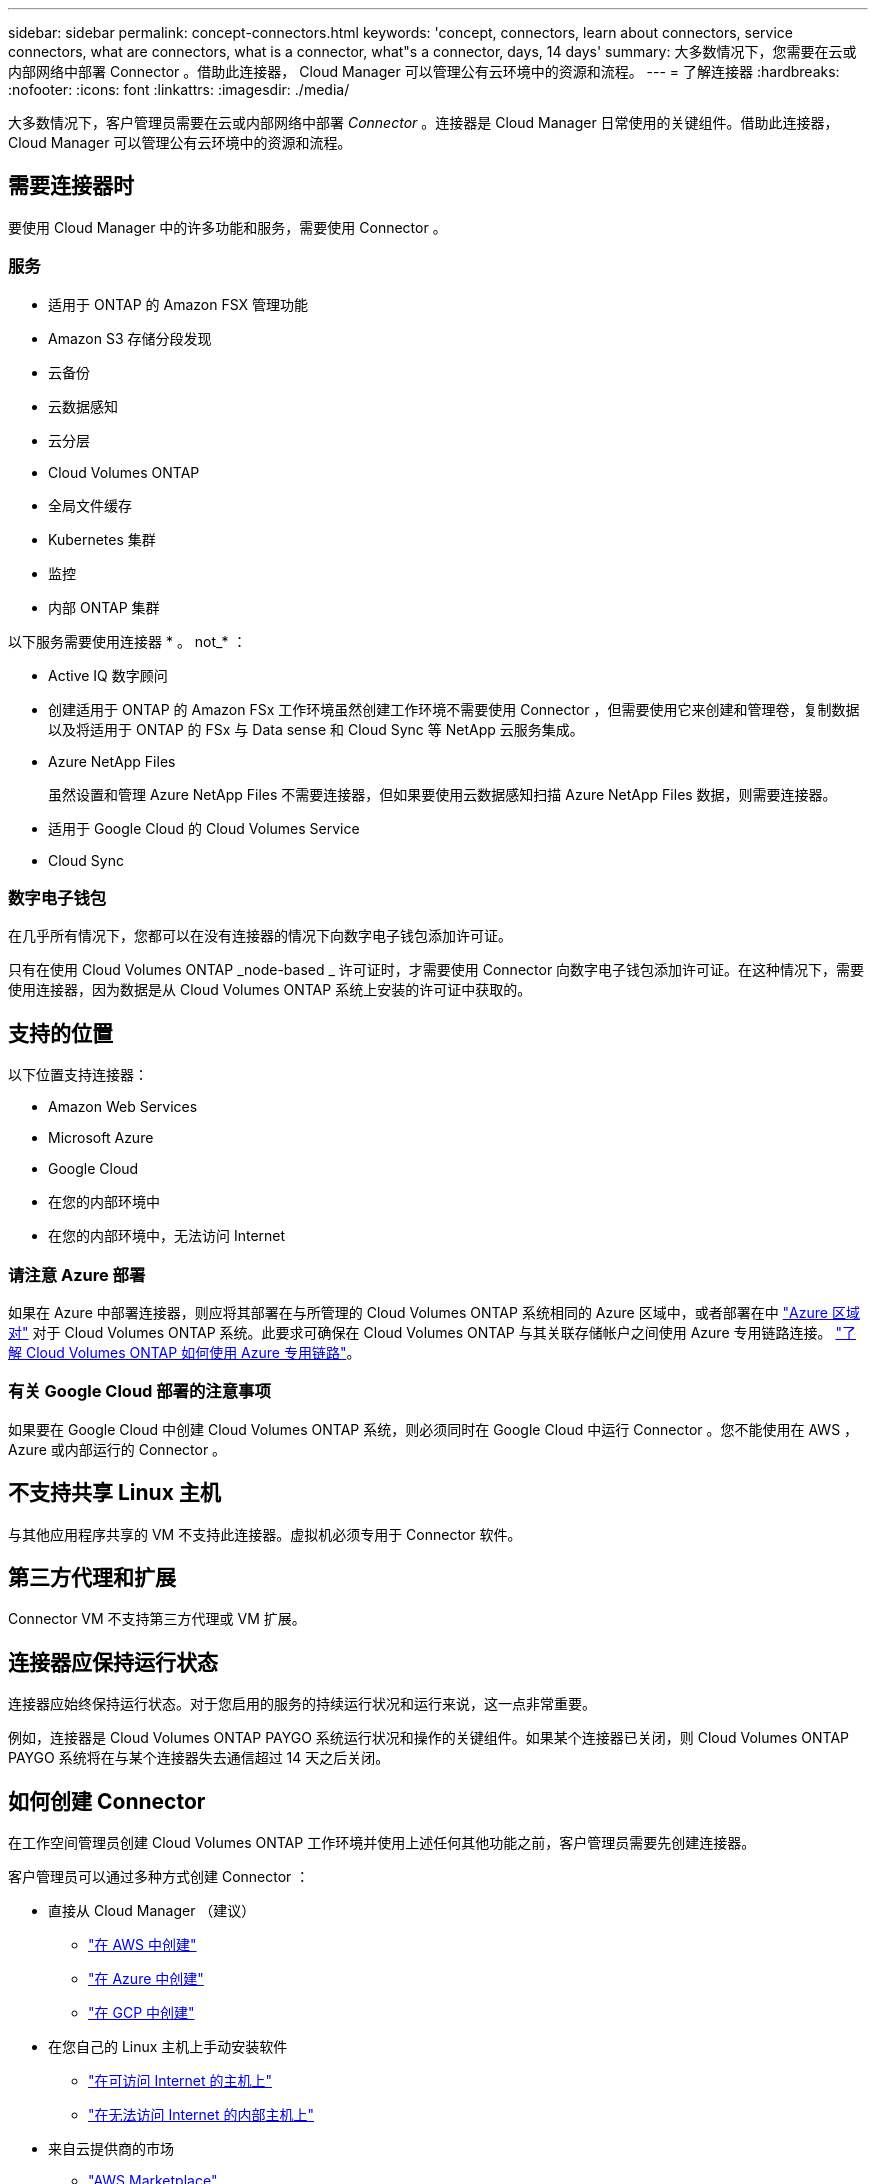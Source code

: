 ---
sidebar: sidebar 
permalink: concept-connectors.html 
keywords: 'concept, connectors, learn about connectors, service connectors, what are connectors, what is a connector, what"s a connector, days, 14 days' 
summary: 大多数情况下，您需要在云或内部网络中部署 Connector 。借助此连接器， Cloud Manager 可以管理公有云环境中的资源和流程。 
---
= 了解连接器
:hardbreaks:
:nofooter: 
:icons: font
:linkattrs: 
:imagesdir: ./media/


[role="lead"]
大多数情况下，客户管理员需要在云或内部网络中部署 _Connector_ 。连接器是 Cloud Manager 日常使用的关键组件。借助此连接器， Cloud Manager 可以管理公有云环境中的资源和流程。



== 需要连接器时

要使用 Cloud Manager 中的许多功能和服务，需要使用 Connector 。



=== 服务

* 适用于 ONTAP 的 Amazon FSX 管理功能
* Amazon S3 存储分段发现
* 云备份
* 云数据感知
* 云分层
* Cloud Volumes ONTAP
* 全局文件缓存
* Kubernetes 集群
* 监控
* 内部 ONTAP 集群


以下服务需要使用连接器 * 。 not_* ：

* Active IQ 数字顾问
* 创建适用于 ONTAP 的 Amazon FSx 工作环境虽然创建工作环境不需要使用 Connector ，但需要使用它来创建和管理卷，复制数据以及将适用于 ONTAP 的 FSx 与 Data sense 和 Cloud Sync 等 NetApp 云服务集成。
* Azure NetApp Files
+
虽然设置和管理 Azure NetApp Files 不需要连接器，但如果要使用云数据感知扫描 Azure NetApp Files 数据，则需要连接器。

* 适用于 Google Cloud 的 Cloud Volumes Service
* Cloud Sync




=== 数字电子钱包

在几乎所有情况下，您都可以在没有连接器的情况下向数字电子钱包添加许可证。

只有在使用 Cloud Volumes ONTAP _node-based _ 许可证时，才需要使用 Connector 向数字电子钱包添加许可证。在这种情况下，需要使用连接器，因为数据是从 Cloud Volumes ONTAP 系统上安装的许可证中获取的。



== 支持的位置

以下位置支持连接器：

* Amazon Web Services
* Microsoft Azure
* Google Cloud
* 在您的内部环境中
* 在您的内部环境中，无法访问 Internet




=== 请注意 Azure 部署

如果在 Azure 中部署连接器，则应将其部署在与所管理的 Cloud Volumes ONTAP 系统相同的 Azure 区域中，或者部署在中 https://docs.microsoft.com/en-us/azure/availability-zones/cross-region-replication-azure#azure-cross-region-replication-pairings-for-all-geographies["Azure 区域对"^] 对于 Cloud Volumes ONTAP 系统。此要求可确保在 Cloud Volumes ONTAP 与其关联存储帐户之间使用 Azure 专用链路连接。 https://docs.netapp.com/us-en/cloud-manager-cloud-volumes-ontap/task-enabling-private-link.html["了解 Cloud Volumes ONTAP 如何使用 Azure 专用链路"^]。



=== 有关 Google Cloud 部署的注意事项

如果要在 Google Cloud 中创建 Cloud Volumes ONTAP 系统，则必须同时在 Google Cloud 中运行 Connector 。您不能使用在 AWS ， Azure 或内部运行的 Connector 。



== 不支持共享 Linux 主机

与其他应用程序共享的 VM 不支持此连接器。虚拟机必须专用于 Connector 软件。



== 第三方代理和扩展

Connector VM 不支持第三方代理或 VM 扩展。



== 连接器应保持运行状态

连接器应始终保持运行状态。对于您启用的服务的持续运行状况和运行来说，这一点非常重要。

例如，连接器是 Cloud Volumes ONTAP PAYGO 系统运行状况和操作的关键组件。如果某个连接器已关闭，则 Cloud Volumes ONTAP PAYGO 系统将在与某个连接器失去通信超过 14 天之后关闭。



== 如何创建 Connector

在工作空间管理员创建 Cloud Volumes ONTAP 工作环境并使用上述任何其他功能之前，客户管理员需要先创建连接器。

客户管理员可以通过多种方式创建 Connector ：

* 直接从 Cloud Manager （建议）
+
** link:task-creating-connectors-aws.html["在 AWS 中创建"]
** link:task-creating-connectors-azure.html["在 Azure 中创建"]
** link:task-creating-connectors-gcp.html["在 GCP 中创建"]


* 在您自己的 Linux 主机上手动安装软件
+
** link:task-installing-linux.html["在可访问 Internet 的主机上"]
** link:task-install-connector-onprem-no-internet.html["在无法访问 Internet 的内部主机上"]


* 来自云提供商的市场
+
** link:task-launching-aws-mktp.html["AWS Marketplace"]
** link:task-launching-azure-mktp.html["Azure Marketplace"]




如果需要创建一个 Connector 来完成操作， Cloud Manager 将提示您创建一个连接器。



== 权限

创建 Connector 需要特定权限，而 Connector 实例本身也需要另一组权限。



=== 创建 Connector 的权限

从 Cloud Manager 创建 Connector 的用户需要特定权限才能在您选择的云提供商中部署此实例。Cloud Manager 将在您创建 Connector 时提醒您权限要求。

https://mysupport.netapp.com/site/info/cloud-manager-policies["查看每个云提供商的策略"^]。



=== Connector 实例的权限

Connector 需要特定的云提供商权限才能代表您执行操作。例如，部署和管理 Cloud Volumes ONTAP 。

直接从 Cloud Manager 创建 Connector 时， Cloud Manager 会使用所需权限创建 Connector 。您无需执行任何操作。

如果您自己从 AWS Marketplace ， Azure Marketplace 或通过手动安装软件来创建 Connector ，则需要确保已设置正确的权限。

https://mysupport.netapp.com/site/info/cloud-manager-policies["查看每个云提供商的策略"^]



== 每个连接器的工作环境数量

Connector 可以在 Cloud Manager 中管理多个工作环境。一个 Connector 应管理的最大工作环境数因情况而异。具体取决于工作环境的类型，卷数量，要管理的容量以及用户数量。

如果您要进行大规模部署，请与 NetApp 代表合作来估算您的环境规模。如果您在此过程中遇到任何问题，请通过产品内聊天联系我们。



== 何时使用多个连接器

在某些情况下，您可能只需要一个连接器，但可能需要两个或更多连接器。

以下是几个示例：

* 您正在使用多云环境（ AWS 和 Azure ），因此在 AWS 中有一个连接器，在 Azure 中有另一个连接器。每个都管理在这些环境中运行的 Cloud Volumes ONTAP 系统。
* 服务提供商可能会使用一个 NetApp 帐户为其客户提供服务，而使用另一个帐户为其某个业务部门提供灾难恢复。每个帐户都有单独的 Connectors 。




== 在相同的工作环境中使用多个连接器

您可以同时管理具有多个连接器的工作环境，以实现灾难恢复。如果一个连接器发生故障，您可以切换到另一个连接器以立即管理工作环境。

要设置此配置，请执行以下操作：

. link:task-managing-connectors.html["切换到另一个连接器"]
. 发现现有工作环境。
+
** https://docs.netapp.com/us-en/cloud-manager-cloud-volumes-ontap/task-adding-systems.html["将现有 Cloud Volumes ONTAP 系统添加到 Cloud Manager"^]
** https://docs.netapp.com/us-en/cloud-manager-ontap-onprem/task-discovering-ontap.html["发现 ONTAP 集群"^]


. 设置 https://docs.netapp.com/us-en/cloud-manager-cloud-volumes-ontap/concept-storage-management.html["容量管理模式"^]
+
只能将主连接器设置为 * 自动模式 * 。如果出于灾难恢复目的而切换到另一个连接器，则可以根据需要更改容量管理模式。





== 何时在连接器之间切换

创建首个 Connector 时， Cloud Manager 会自动对您创建的每个附加工作环境使用此 Connector 。创建额外的 Connector 后，您需要在它们之间切换，以查看每个 Connector 特有的工作环境。

link:task-managing-connectors.html["了解如何在连接器之间切换"]。



== 本地用户界面

而您应从执行几乎所有任务 https://cloudmanager.netapp.com["SaaS 用户界面"^]，连接器上仍提供本地用户界面。如果您在无法访问 Internet 的环境中安装 Connector ，并且需要从 Connector 本身执行一些任务，而不是从 SaaS 界面执行这些任务，则需要使用此接口：

* link:task-configuring-proxy.html["设置代理服务器"]
* 安装修补程序（您通常与 NetApp 人员一起安装修补程序）
* 下载 AutoSupport 消息（通常在遇到问题时由 NetApp 人员指导）


link:task-managing-connectors.html["了解如何访问本地 UI"^]。



== 连接器升级

只要有最新版本， Connector 就会自动将其软件更新到最新版本 link:reference-networking-cloud-manager.html["出站 Internet 访问"] 以获取软件更新。
